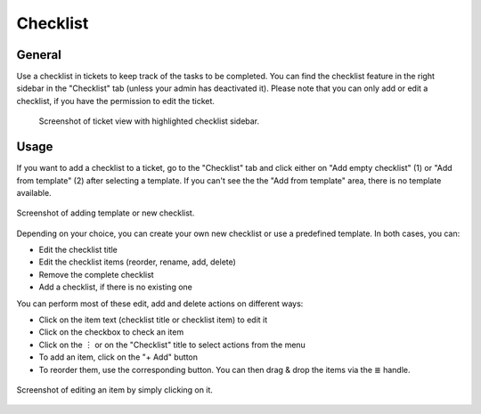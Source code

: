 Checklist
=========

General
-------

Use a checklist in tickets to keep track of the tasks to be completed. You can
find the checklist feature in the right sidebar in the "Checklist" tab (unless
your admin has deactivated it). Please note that you can only add or edit a
checklist, if you have the permission to edit the ticket.

.. figure:: /images/extras/checklist/checklist-sidebar-highlight.png
   :alt: Screenshot showing right sidebar with highlighted "Checklist" tab

   Screenshot of ticket view with highlighted checklist sidebar.

Usage
-----

If you want to add a checklist to a ticket, go to the "Checklist" tab and click
either on "Add empty checklist" (1) or "Add from template" (2) after selecting
a template. If you can't see the the "Add from template" area, there is no
template available.

.. figure:: /images/extras/checklist/checklist-creation.png
   :alt: Checklist creation dialog
   :align: center
   :scale: 50%

   Screenshot of adding template or new checklist.

Depending on your choice, you can create your own new checklist or use a
predefined template. In both cases, you can:

- Edit the checklist title
- Edit the checklist items (reorder, rename, add, delete)
- Remove the complete checklist
- Add a checklist, if there is no existing one

You can perform most of these edit, add and delete actions on different ways:

- Click on the item text (checklist title or checklist item) to edit it
- Click on the checkbox to check an item
- Click on the ︙ or on the "Checklist" title to select actions from the menu
- To add an item, click on the "+ Add" button
- To reorder them, use the corresponding button. You can then drag & drop the
  items via the ≣ handle.

.. figure:: /images/extras/checklist/checklist-edit.png
   :align: center
   :scale: 80%

   Screenshot of editing an item by simply clicking on it.

